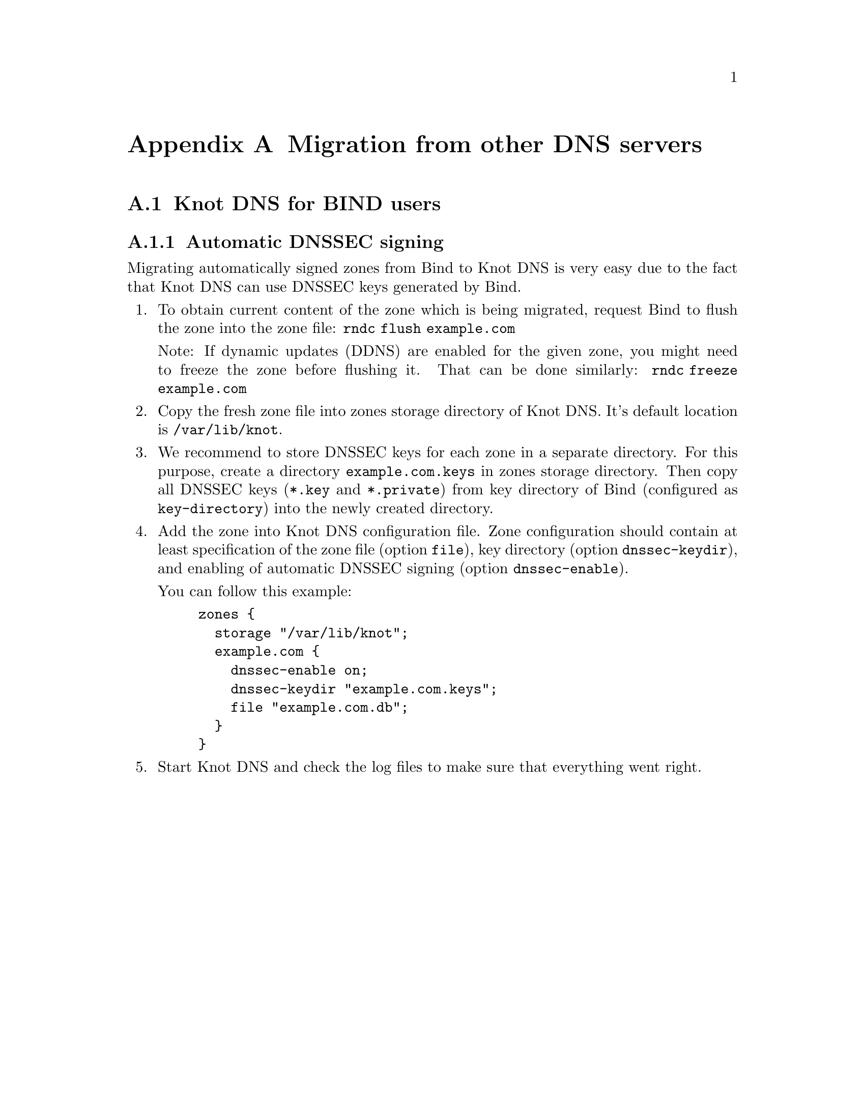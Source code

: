 @node Migration from other DNS servers, Knot DNS Configuration Reference, , Top
@appendix Migration from other DNS servers

@menu
* Knot DNS for BIND users::
@c * Knot DNS for NSD users::
@c * Knot DNS for PowerDNS users::
@c * Knot DNS for djbdns users::
@end menu

@node Knot DNS for BIND users
@appendixsec Knot DNS for BIND users

@subsection Automatic DNSSEC signing

Migrating automatically signed zones from Bind to Knot DNS is very easy due to
the fact that Knot DNS can use DNSSEC keys generated by Bind.

@enumerate

@item
To obtain current content of the zone which is being migrated, request Bind
to flush the zone into the zone file: @code{rndc flush example.com}

Note: If dynamic updates (DDNS) are enabled for the given zone, you might need to
freeze the zone before flushing it. That can be done similarly:
@code{rndc freeze example.com}

@item
Copy the fresh zone file into zones storage directory of Knot DNS. It's
default location is @code{/var/lib/knot}.

@item
We recommend to store DNSSEC keys for each zone in a separate directory. For
this purpose, create a directory @code{example.com.keys} in zones storage
directory. Then copy all DNSSEC keys (@code{*.key} and @code{*.private}) from
key directory of Bind (configured as @code{key-directory}) into the newly
created directory.

@item
Add the zone into Knot DNS configuration file. Zone configuration should contain
at least specification of the zone file (option @code{file}), key directory
(option @code{dnssec-keydir}), and enabling of automatic DNSSEC signing (option
@code{dnssec-enable}).

You can follow this example:

@example
zones @{
  storage "/var/lib/knot";
  example.com @{
    dnssec-enable on;
    dnssec-keydir "example.com.keys";
    file "example.com.db";
  @}
@}
@end example

@item
Start Knot DNS and check the log files to make sure that everything went right.

@end enumerate

@ignore

@node Knot DNS for NSD users
@appendixsec Knot DNS for NSD users

[TODO]

@node Knot DNS for PowerDNS users
@appendixsec Knot DNS for PowerDNS users

[TODO]

@node Knot DNS for djbdns users
@appendixsec Knot DNS for djbdns users

[TODO]

@end ignore
